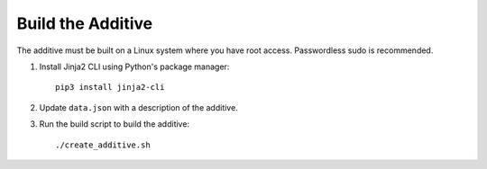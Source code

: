 Build the Additive
==================

The additive must be built on a Linux system where you have root access. Passwordless sudo is recommended.

#. Install Jinja2 CLI using Python's package manager::

    pip3 install jinja2-cli

#. Update ``data.json`` with a description of the additive.

#. Run the build script to build the additive::

    ./create_additive.sh